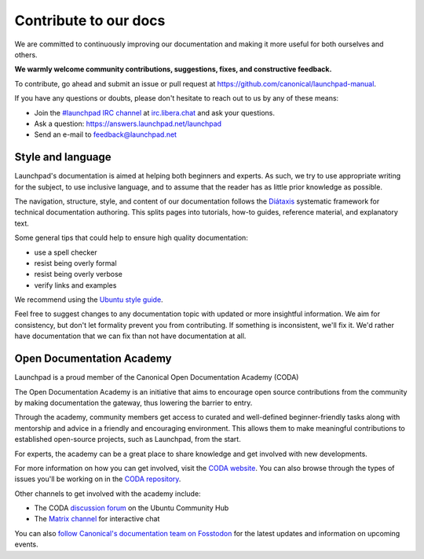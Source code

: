 .. _contribute-to-our-docs:

Contribute to our docs
======================

We are committed to continuously improving our documentation and making it 
more useful for both ourselves and others.

**We warmly welcome community contributions, suggestions, fixes, and 
constructive feedback.**

To contribute, go ahead and submit an issue or pull request at 
https://github.com/canonical/launchpad-manual.

If you have any questions or doubts, please don't hesitate to 
reach out to us by any of these means:

- Join the `#launchpad IRC channel`_ at `irc.libera.chat`_ and ask your
  questions.
- Ask a question: https://answers.launchpad.net/launchpad
- Send an e-mail to feedback@launchpad.net

Style and language
------------------

Launchpad's documentation is aimed at helping both beginners and experts. As 
such, we try to use appropriate writing for the subject, to use inclusive 
language, and to assume that the reader has as little prior knowledge as 
possible.

The navigation, structure, style, and content of our documentation follows the 
`Diátaxis`_ systematic framework for technical documentation authoring. This 
splits pages into tutorials, how-to guides, reference material, and 
explanatory text.

Some general tips that could help to ensure high quality documentation:

- use a spell checker
- resist being overly formal
- resist being overly verbose
- verify links and examples 

We recommend using the `Ubuntu style guide`_.

Feel free to suggest changes to any documentation topic with updated or more 
insightful information. We aim for consistency, but don't let formality 
prevent you from contributing. If something is inconsistent, we'll fix it. 
We'd rather have documentation that we can fix than not have documentation at 
all.

Open Documentation Academy
--------------------------
Launchpad is a proud member of the Canonical Open Documentation Academy (CODA)

The Open Documentation Academy is an initiative that aims to encourage open 
source contributions from the community by making documentation the gateway, 
thus lowering the barrier to entry. 

Through the academy, community members get access to curated and well-defined 
beginner-friendly tasks along with mentorship and advice in a friendly and 
encouraging environment. This allows them to make meaningful contributions to
established open-source projects, such as Launchpad, from the start.

For experts, the academy can be a great place to share knowledge and get
involved with new developments. 

For more information on how you can get involved, visit the `CODA website`_. 
You can also browse through the types of issues you'll be working on in the `CODA repository`_. 

Other channels to get involved with the academy include:

- The CODA `discussion forum`_ on the Ubuntu Community Hub
- The `Matrix channel`_ for interactive chat

You can also `follow Canonical's documentation team on Fosstodon`_ for the latest updates and information 
on upcoming events.


.. _#launchpad IRC channel: irc://irc.libera.chat/launchpad
.. _irc.libera.chat: irc.libera.chat
.. _API documentation: http://people.canonical.com/~mwh/canonicalapi/
.. _Diátaxis: https://diataxis.fr/
.. _Ubuntu style guide: https://docs.ubuntu.com/styleguide/
.. _CODA website: https://documentationacademy.org/
.. _CODA repository: https://github.com/canonical/open-documentation-academy/issues
.. _discussion forum: https://discourse.ubuntu.com/c/community/open-documentation-academy/166
.. _Matrix channel: https://matrix.to/#/#documentation:ubuntu.com
.. _follow Canonical's documentation team on Fosstodon: https://fosstodon.org/@CanonicalDocumentation